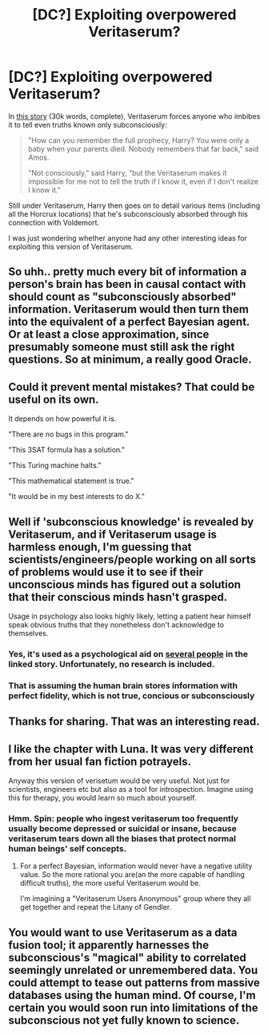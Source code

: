 #+TITLE: [DC?] Exploiting overpowered Veritaserum?

* [DC?] Exploiting overpowered Veritaserum?
:PROPERTIES:
:Author: ToaKraka
:Score: 12
:DateUnix: 1424546154.0
:DateShort: 2015-Feb-21
:END:
In [[https://www.fanfiction.net/s/4627044][this story]] (30k words, complete), Veritaserum forces anyone who imbibes it to tell even truths known only subconsciously:

#+begin_quote
  "How can you remember the full prophecy, Harry? You were only a baby when your parents died. Nobody remembers that far back," said Amos.

  "Not consciously," said Harry, "but the Veritaserum makes it impossible for me not to tell the truth if I know it, even if I don't realize I know it."
#+end_quote

Still under Veritaserum, Harry then goes on to detail various items (including all the Horcrux locations) that he's subconsciously absorbed through his connection with Voldemort.

I was just wondering whether anyone had any other interesting ideas for exploiting this version of Veritaserum.


** So uhh.. pretty much every bit of information a person's brain has been in causal contact with should count as "subconsciously absorbed" information. Veritaserum would then turn them into the equivalent of a perfect Bayesian agent. Or at least a close approximation, since presumably someone must still ask the right questions. So at minimum, a really good Oracle.
:PROPERTIES:
:Score: 16
:DateUnix: 1424555620.0
:DateShort: 2015-Feb-22
:END:


** Could it prevent mental mistakes? That could be useful on its own.

It depends on how powerful it is.

"There are no bugs in this program."

"This 3SAT formula has a solution."

"This Turing machine halts."

"This mathematical statement is true."

"It would be in my best interests to do X."
:PROPERTIES:
:Author: TimTravel
:Score: 6
:DateUnix: 1424569278.0
:DateShort: 2015-Feb-22
:END:


** Well if 'subconscious knowledge' is revealed by Veritaserum, and if Veritaserum usage is harmless enough, I'm guessing that scientists/engineers/people working on all sorts of problems would use it to see if their unconscious minds has figured out a solution that their conscious minds hasn't grasped.

Usage in psychology also looks highly likely, letting a patient hear himself speak obvious truths that they nonetheless don't acknowledge to themselves.
:PROPERTIES:
:Author: ArisKatsaris
:Score: 5
:DateUnix: 1424553906.0
:DateShort: 2015-Feb-22
:END:

*** Yes, it's used as a psychological aid on [[#s][several people]] in the linked story. Unfortunately, no research is included.
:PROPERTIES:
:Author: ToaKraka
:Score: 2
:DateUnix: 1424554636.0
:DateShort: 2015-Feb-22
:END:


*** That is assuming the human brain stores information with perfect fidelity, which is not true, concious or subconsciously
:PROPERTIES:
:Author: eltegid
:Score: 1
:DateUnix: 1424692304.0
:DateShort: 2015-Feb-23
:END:


** Thanks for sharing. That was an interesting read.
:PROPERTIES:
:Author: MoralRelativity
:Score: 3
:DateUnix: 1424658095.0
:DateShort: 2015-Feb-23
:END:


** I like the chapter with Luna. It was very different from her usual fan fiction potrayels.

Anyway this version of verisetum would be very useful. Not just for scientists, engineers etc but also as a tool for introspection. Imagine using this for therapy, you would learn so much about yourself.
:PROPERTIES:
:Author: okaycat
:Score: 2
:DateUnix: 1424556512.0
:DateShort: 2015-Feb-22
:END:

*** Hmm. Spin: people who ingest veritaserum too frequently usually become depressed or suicidal or insane, because veritaserum tears down all the biases that protect normal human beings' self concepts.
:PROPERTIES:
:Author: chaosmosis
:Score: 6
:DateUnix: 1424568940.0
:DateShort: 2015-Feb-22
:END:

**** For a perfect Bayesian, information would never have a negative utility value. So the more rational you are(an the more capable of handling difficult truths), the more useful Veritaserum would be.

I'm imagining a "Veritaserum Users Anonymous" group where they all get together and repeat the Litany of Gendler.
:PROPERTIES:
:Author: helltank1
:Score: 3
:DateUnix: 1424677388.0
:DateShort: 2015-Feb-23
:END:


** You would want to use Veritaserum as a data fusion tool; it apparently harnesses the subconscious's "magical" ability to correlated seemingly unrelated or unremembered data. You could attempt to tease out patterns from massive databases using the human mind. Of course, I'm certain you would soon run into limitations of the subconscious not yet fully known to science.
:PROPERTIES:
:Author: darkflagrance
:Score: 2
:DateUnix: 1424988648.0
:DateShort: 2015-Feb-27
:END:
